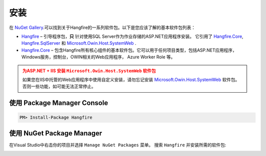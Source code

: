 安装
=============

在 `NuGet Gallery  <https://www.nuget.org/packages?q=hangfire>`_.可以找到关于Hangfire的一系列软件包。以下是您应该了解的基本软件包列表：

* `Hangfire <https://www.nuget.org/packages/Hangfire/>`_ – 引导程序包，**只** 针对使用SQL Server作为作业存储的ASP.NET应用程序安装。 它引用了 `Hangfire.Core <https://www.nuget.org/packages/Hangfire.Core/>`_, `Hangfire.SqlServer <https://www.nuget.org/packages/Hangfire.SqlServer/>`_ 和 `Microsoft.Owin.Host.SystemWeb <https://www.nuget.org/packages/Microsoft.Owin.Host.SystemWeb/>`_ .
* `Hangfire.Core <https://www.nuget.org/packages/Hangfire.Core/>`_ – 包含Hangfire所有核心组件的基本软件包。它可以用于任何项目类型，包括ASP.NET应用程序，Windows服务，控制台，OWIN相关的Web应用程序， Azure Worker Role 等。

.. admonition:: 为ASP.NET + IIS 安装 ``Microsoft.Owin.Host.SystemWeb`` 软件包
   :class: warning

   如果您在IIS中托管的Web应用程序中使用自定义安装，请勿忘记安装 `Microsoft.Owin.Host.SystemWeb <https://www.nuget.org/packages/Microsoft.Owin.Host.SystemWeb/>`_ 软件包。否则一些功能，如可能无法正常停止。

使用 Package Manager Console
------------------------------

.. code-block:: c#

   PM> Install-Package Hangfire

使用 NuGet Package Manager
----------------------------

在Visual Studio中右击你的项目并选择 ``Manage NuGet Packages`` 菜单。 搜索 ``Hangfire`` 并安装所需的软件包:

.. image:: package-manager.png
   :alt: NuGet Package Manager window